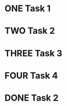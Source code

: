 #+TODO: ONE TWO THREE FOUR | DONE


* ONE Task 1
* TWO Task 2
* THREE Task 3
* FOUR Task 4
* DONE Task 2
